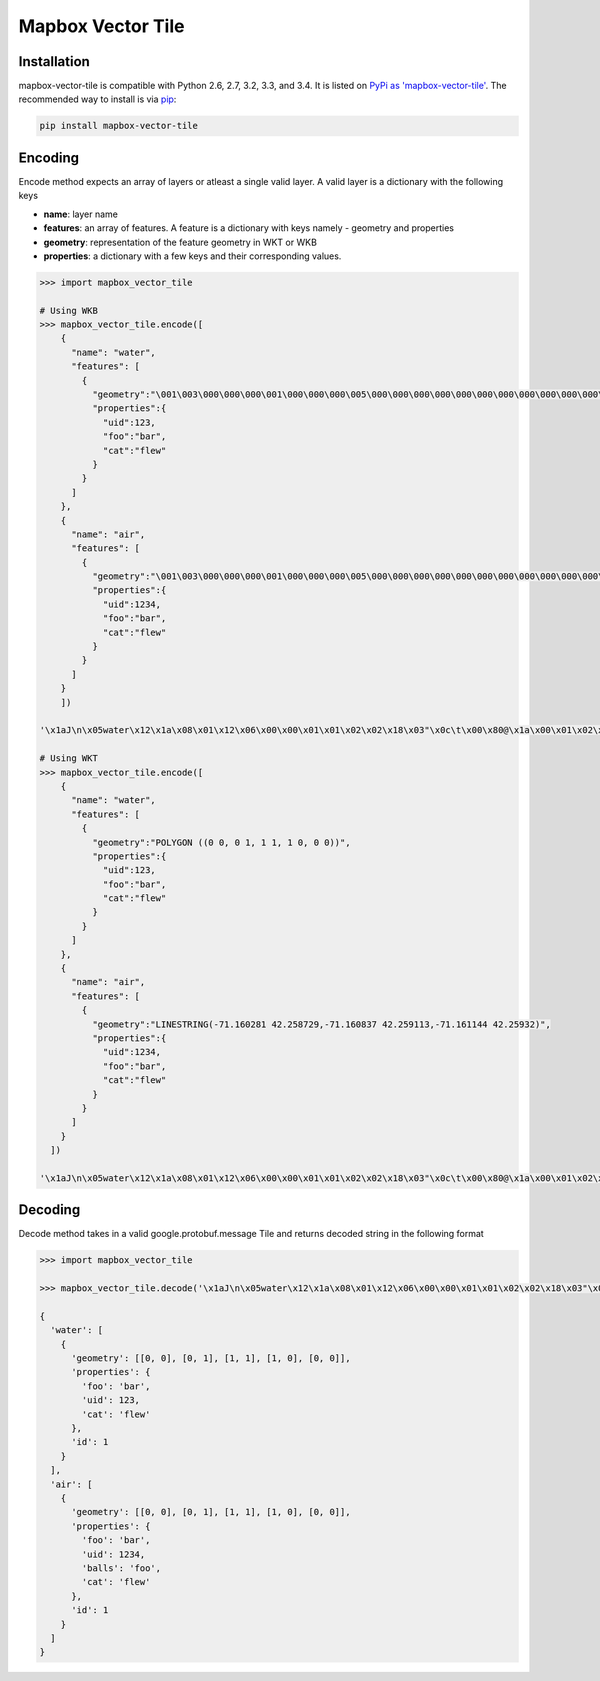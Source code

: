==================
Mapbox Vector Tile 
==================

Installation
------------

mapbox-vector-tile is compatible with Python 2.6, 2.7, 3.2, 3.3, and 3.4. It is listed on `PyPi as 'mapbox-vector-tile'`_. The recommended way to install is via pip_:

.. code::

  pip install mapbox-vector-tile

.. _PyPi as 'mapbox-vector-tile': https://pypi.python.org/pypi/mapbox-vector-tile/
.. _pip: http://www.pip-installer.org

Encoding
--------

Encode method expects an array of layers or atleast a single valid layer. A valid layer is a dictionary with the following keys

- **name**: layer name
- **features**: an array of features. A feature is a dictionary with keys namely - geometry and properties
- **geometry**: representation of the feature geometry in WKT or WKB
- **properties**: a dictionary with a few keys and their corresponding values. 

.. code:: python

  >>> import mapbox_vector_tile

  # Using WKB
  >>> mapbox_vector_tile.encode([
      {
        "name": "water", 
        "features": [
          {
            "geometry":"\001\003\000\000\000\001\000\000\000\005\000\000\000\000\000\000\000\000\000\000\000\000\000\000\000\000\000\000\000\000\000\000\000\000\000\000\000\000\000\000\000\000\000\360?\000\000\000\000\000\000\360?\000\000\000\000\000\000\360?\000\000\000\000\000\000\360?\000\000\000\000\000\000\000\000\000\000\000\000\000\000\000\000\000\000\000\000\000\000\000\000", 
            "properties":{
              "uid":123, 
              "foo":"bar", 
              "cat":"flew"
            }
          }
        ]
      },
      {
        "name": "air", 
        "features": [
          {
            "geometry":"\001\003\000\000\000\001\000\000\000\005\000\000\000\000\000\000\000\000\000\000\000\000\000\000\000\000\000\000\000\000\000\000\000\000\000\000\000\000\000\000\000\000\000\360?\000\000\000\000\000\000\360?\000\000\000\000\000\000\360?\000\000\000\000\000\000\360?\000\000\000\000\000\000\000\000\000\000\000\000\000\000\000\000\000\000\000\000\000\000\000\000", 
            "properties":{
              "uid":1234, 
              "foo":"bar", 
              "cat":"flew"
            }
          }
        ]
      }
      ]) 

  '\x1aJ\n\x05water\x12\x1a\x08\x01\x12\x06\x00\x00\x01\x01\x02\x02\x18\x03"\x0c\t\x00\x80@\x1a\x00\x01\x02\x00\x00\x02\x0f\x1a\x03foo\x1a\x03uid\x1a\x03cat"\x05\n\x03bar"\x02 {"\x06\n\x04flew(\x80 x\x02\x1aY\n\x03air\x12\x1c\x08\x01\x12\x08\x00\x00\x01\x01\x02\x02\x03\x03\x18\x03"\x0c\t\x00\x80@\x1a\x00\x01\x02\x00\x00\x02\x0f\x1a\x03foo\x1a\x03uid\x1a\x05balls\x1a\x03cat"\x05\n\x03bar"\x03 \xd2\t"\x05\n\x03foo"\x06\n\x04flew(\x80 x\x02'

  # Using WKT
  >>> mapbox_vector_tile.encode([
      {
        "name": "water", 
        "features": [
          {
            "geometry":"POLYGON ((0 0, 0 1, 1 1, 1 0, 0 0))", 
            "properties":{
              "uid":123, 
              "foo":"bar", 
              "cat":"flew"
            }
          }
        ]
      },
      {
        "name": "air", 
        "features": [
          {
            "geometry":"LINESTRING(-71.160281 42.258729,-71.160837 42.259113,-71.161144 42.25932)", 
            "properties":{
              "uid":1234, 
              "foo":"bar", 
              "cat":"flew"
            }
          }
        ]
      }
    ]) 

  '\x1aJ\n\x05water\x12\x1a\x08\x01\x12\x06\x00\x00\x01\x01\x02\x02\x18\x03"\x0c\t\x00\x80@\x1a\x00\x01\x02\x00\x00\x02\x0f\x1a\x03foo\x1a\x03uid\x1a\x03cat"\x05\n\x03bar"\x02 {"\x06\n\x04flew(\x80 x\x02\x1aW\n\x03air\x12\x1a\x08\x01\x12\x08\x00\x00\x01\x01\x02\x02\x03\x03\x18\x02"\n\t\x8d\x01\xaa?\x12\x00\x00\x00\x00\x1a\x03foo\x1a\x03uid\x1a\x05balls\x1a\x03cat"\x05\n\x03bar"\x03 \xd2\t"\x05\n\x03foo"\x06\n\x04flew(\x80 x\x02'

  

Decoding
--------

Decode method takes in a valid google.protobuf.message Tile and returns decoded string in the following format

.. code::python
  {
    layername: [
      {
        'geometry': 'list of points',
        'properties': 'dictionary of key/value pairs',
        'id': 'unique id for the given feature within the layer '
      },
      {
        # ...
      }
    ],
    layername2: [
      # ...
    ]
  }

.. code:: python

  >>> import mapbox_vector_tile

  >>> mapbox_vector_tile.decode('\x1aJ\n\x05water\x12\x1a\x08\x01\x12\x06\x00\x00\x01\x01\x02\x02\x18\x03"\x0c\t\x00\x80@\x1a\x00\x01\x02\x00\x00\x02\x0f\x1a\x03foo\x1a\x03uid\x1a\x03cat"\x05\n\x03bar"\x02 {"\x06\n\x04flew(\x80 x\x02\x1aY\n\x03air\x12\x1c\x08\x01\x12\x08\x00\x00\x01\x01\x02\x02\x03\x03\x18\x03"\x0c\t\x00\x80@\x1a\x00\x01\x02\x00\x00\x02\x0f\x1a\x03foo\x1a\x03uid\x1a\x05balls\x1a\x03cat"\x05\n\x03bar"\x03 \xd2\t"\x05\n\x03foo"\x06\n\x04flew(\x80 x\x02') 

  {
    'water': [
      {
        'geometry': [[0, 0], [0, 1], [1, 1], [1, 0], [0, 0]], 
        'properties': {
          'foo': 'bar', 
          'uid': 123, 
          'cat': 'flew'
        }, 
        'id': 1
      }
    ], 
    'air': [
      {
        'geometry': [[0, 0], [0, 1], [1, 1], [1, 0], [0, 0]], 
        'properties': {
          'foo': 'bar', 
          'uid': 1234, 
          'balls': 'foo', 
          'cat': 'flew'
        }, 
        'id': 1
      }
    ]
  }